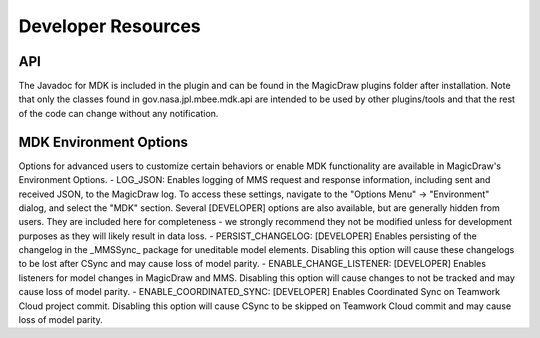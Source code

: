 ********************
Developer Resources 
********************

API
====

The Javadoc for MDK is included in the plugin and can be found in the MagicDraw plugins folder after installation. Note that only the classes found in gov.nasa.jpl.mbee.mdk.api are intended to be used by other plugins/tools and that the rest of the code can change without any notification.

MDK Environment Options
========================

Options for advanced users to customize certain behaviors or enable MDK functionality are available in MagicDraw's Environment Options.
- LOG_JSON: Enables logging of MMS request and response information, including sent and received JSON, to the MagicDraw log. To access these settings, navigate to the "Options Menu" -> "Environment" dialog, and select the "MDK" section. Several [DEVELOPER] options are also available, but are generally hidden from users. They are included here for completeness - we strongly recommend they not be modified unless for development purposes as they will likely result in data loss.
- PERSIST_CHANGELOG: [DEVELOPER] Enables persisting of the changelog in the \_MMSSync\_ package for uneditable model elements. Disabling this option will cause these changelogs to be lost after CSync and may cause loss of model parity.
- ENABLE_CHANGE_LISTENER: [DEVELOPER] Enables listeners for model changes in MagicDraw and MMS. Disabling this option will cause changes to not be tracked and may cause loss of model parity.
- ENABLE_COORDINATED_SYNC: [DEVELOPER] Enables Coordinated Sync on Teamwork Cloud project commit. Disabling this option will cause CSync to be skipped on Teamwork Cloud commit and may cause loss of model parity.


.. autosummary::
   :toctree: generated